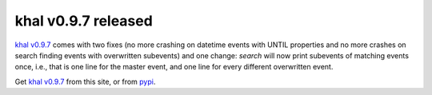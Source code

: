 khal v0.9.7 released
====================

.. feed-entry::
        :date: 2017-09-15

`khal v0.9.7`_ comes with two fixes (no more crashing on datetime events with
UNTIL properties and no more crashes on search finding events with overwritten
subevents) and one change: `search` will now print subevents of matching events
once, i.e., that is one line for the master event, and one line for every
different overwritten event.


Get `khal v0.9.7`_ from this site, or from pypi_.


.. _pypi: https://pypi.python.org/pypi/khal/
.. _changelog: changelog.html#id2
.. _documentation: https://lostpackets.de/khal/
.. _khal v0.9.7: https://lostpackets.de/khal/downloads/khal-0.9.7.tar.gz
